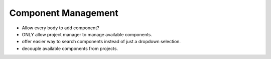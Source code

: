 

Component Management
--------------------

- Allow every body to add component?
- ONLY allow project manager to manage available components.
- offer easier way to search components instead of 
  just a dropdown selection.
- decouple available components from projects.
